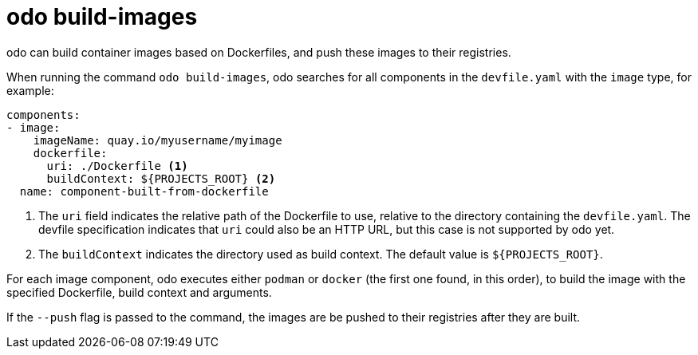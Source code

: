 :_content-type: REFERENCE
[id="odo-build-images_{context}"]
= odo build-images

odo can build container images based on Dockerfiles, and push these images to their registries.

When running the command `odo build-images`, odo searches for all components in the `devfile.yaml` with the `image` type, for example:

[source,yaml]
----
components:
- image:
    imageName: quay.io/myusername/myimage
    dockerfile:
      uri: ./Dockerfile <.>
      buildContext: ${PROJECTS_ROOT} <.>
  name: component-built-from-dockerfile
----
<.> The `uri` field indicates the relative path of the Dockerfile to use, relative to the directory containing the `devfile.yaml`. The devfile specification indicates that `uri` could also be an HTTP URL, but this case is not supported by odo yet.
<.> The `buildContext` indicates the directory used as build context. The default value is `+${PROJECTS_ROOT}+`.

For each image component, odo executes either `podman` or `docker` (the first one found, in this order), to build the image with the specified Dockerfile, build context and arguments.

If the `--push` flag is passed to the command, the images are be pushed to their registries after they are built.

